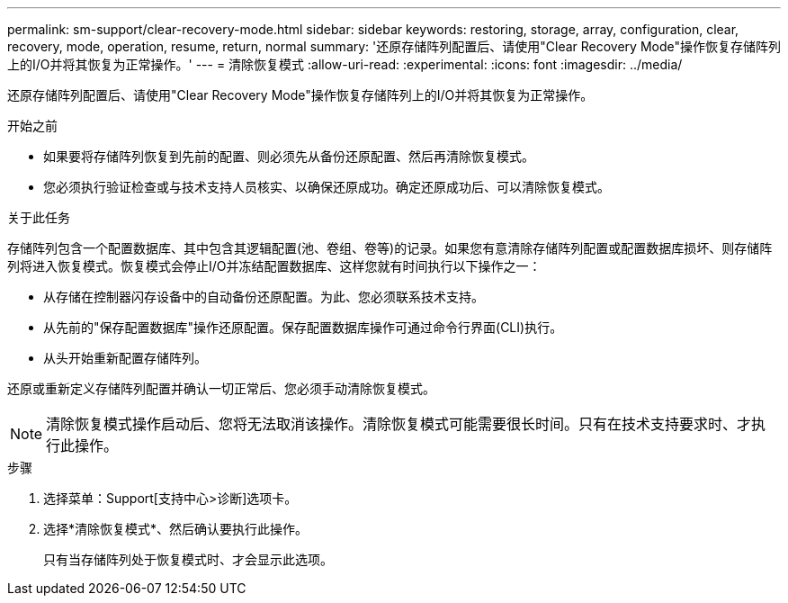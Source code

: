 ---
permalink: sm-support/clear-recovery-mode.html 
sidebar: sidebar 
keywords: restoring, storage, array, configuration, clear, recovery, mode, operation, resume, return, normal 
summary: '还原存储阵列配置后、请使用"Clear Recovery Mode"操作恢复存储阵列上的I/O并将其恢复为正常操作。' 
---
= 清除恢复模式
:allow-uri-read: 
:experimental: 
:icons: font
:imagesdir: ../media/


[role="lead"]
还原存储阵列配置后、请使用"Clear Recovery Mode"操作恢复存储阵列上的I/O并将其恢复为正常操作。

.开始之前
* 如果要将存储阵列恢复到先前的配置、则必须先从备份还原配置、然后再清除恢复模式。
* 您必须执行验证检查或与技术支持人员核实、以确保还原成功。确定还原成功后、可以清除恢复模式。


.关于此任务
存储阵列包含一个配置数据库、其中包含其逻辑配置(池、卷组、卷等)的记录。如果您有意清除存储阵列配置或配置数据库损坏、则存储阵列将进入恢复模式。恢复模式会停止I/O并冻结配置数据库、这样您就有时间执行以下操作之一：

* 从存储在控制器闪存设备中的自动备份还原配置。为此、您必须联系技术支持。
* 从先前的"保存配置数据库"操作还原配置。保存配置数据库操作可通过命令行界面(CLI)执行。
* 从头开始重新配置存储阵列。


还原或重新定义存储阵列配置并确认一切正常后、您必须手动清除恢复模式。

[NOTE]
====
清除恢复模式操作启动后、您将无法取消该操作。清除恢复模式可能需要很长时间。只有在技术支持要求时、才执行此操作。

====
.步骤
. 选择菜单：Support[支持中心>诊断]选项卡。
. 选择*清除恢复模式*、然后确认要执行此操作。
+
只有当存储阵列处于恢复模式时、才会显示此选项。


